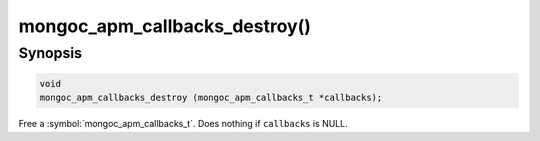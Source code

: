 .. _mongoc_apm_callbacks_destroy

mongoc_apm_callbacks_destroy()
==============================

Synopsis
--------

.. code-block:: c

  void
  mongoc_apm_callbacks_destroy (mongoc_apm_callbacks_t *callbacks);

Free a :symbol:`mongoc_apm_callbacks_t`. Does nothing if ``callbacks`` is NULL.

.. seealso::

  | :doc:`Introduction to Application Performance Monitoring <application-performance-monitoring>`

